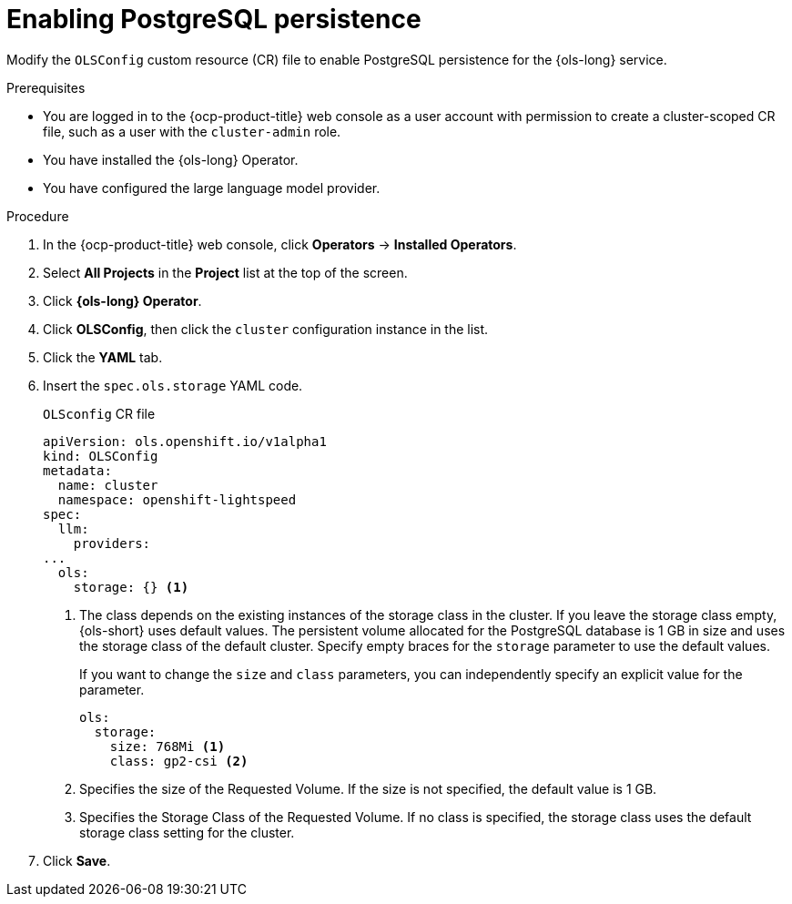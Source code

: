 // Module included in the following assemblies:
// * lightspeed-docs-main/configure/ols-configuring-openshift-lightspeed.adoc

:_mod-docs-content-type: PROCEDURE
[id="enabling-postgresql-persistence_{context}"]
= Enabling PostgreSQL persistence

Modify the `OLSConfig` custom resource (CR) file to enable PostgreSQL persistence for the {ols-long} service.

.Prerequisites

* You are logged in to the {ocp-product-title} web console as a user account with permission to create a cluster-scoped CR file, such as a user with the `cluster-admin` role.

* You have installed the {ols-long} Operator.

* You have configured the large language model provider.

.Procedure 

. In the {ocp-product-title} web console, click *Operators* -> *Installed Operators*. 

. Select *All Projects* in the  *Project* list at the top of the screen.

. Click *{ols-long} Operator*.

. Click *OLSConfig*, then click the `cluster` configuration instance in the list.

. Click the *YAML* tab.

. Insert the `spec.ols.storage` YAML code.
+
.`OLSconfig` CR file
[source,yaml,subs="attributes,verbatim"]
----
apiVersion: ols.openshift.io/v1alpha1
kind: OLSConfig
metadata:
  name: cluster
  namespace: openshift-lightspeed
spec:
  llm:
    providers:
...
  ols:
    storage: {} <1>
----
<1> The class depends on the existing instances of the storage class in the cluster. If you leave the storage class empty, {ols-short} uses default values. The persistent volume allocated for the PostgreSQL database is 1 GB in size and uses the storage class of the default cluster. Specify empty braces for the `storage` parameter to use the default values.
+
If you want to change the `size` and `class` parameters, you can independently specify an explicit value for the parameter. 
+
[source,yaml,subs="attributes,verbatim"]
----
ols:
  storage:
    size: 768Mi <1>
    class: gp2-csi <2>
----  
<1> Specifies the size of the Requested Volume. If the size is not specified, the default value is 1 GB.
<2> Specifies the Storage Class of the Requested Volume. If no class is specified, the storage class uses the default storage class setting for the cluster.

. Click *Save*.
